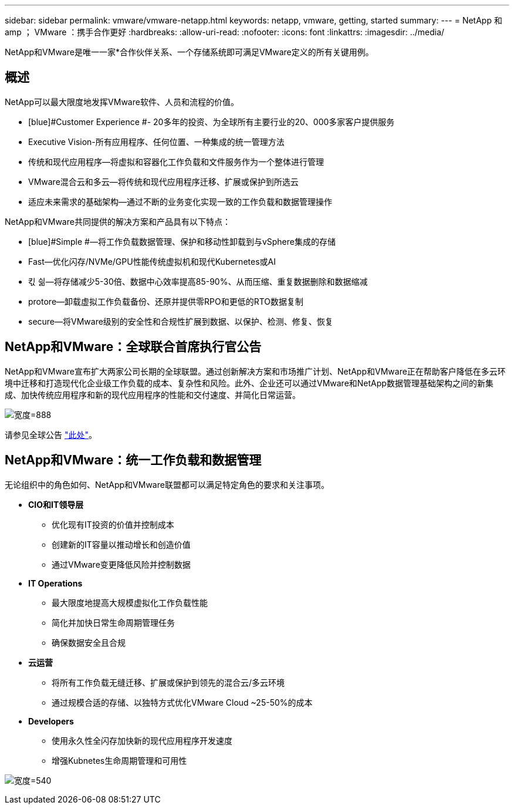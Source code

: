 ---
sidebar: sidebar 
permalink: vmware/vmware-netapp.html 
keywords: netapp, vmware, getting, started 
summary:  
---
= NetApp 和 amp ； VMware ：携手合作更好
:hardbreaks:
:allow-uri-read: 
:nofooter: 
:icons: font
:linkattrs: 
:imagesdir: ../media/


[role="lead"]
NetApp和VMware是唯一一家*合作伙伴关系、一个存储系统即可满足VMware定义的所有关键用例。



== 概述

NetApp可以最大限度地发挥VMware软件、人员和流程的价值。

* [blue]#Customer Experience #- 20多年的投资、为全球所有主要行业的20、000多家客户提供服务
* [Blue]#Executive Vision#-所有应用程序、任何位置、一种集成的统一管理方法
* [Blue]#传统和现代应用程序#—将虚拟和容器化工作负载和文件服务作为一个整体进行管理
* [Blue]#VMware混合云和多云#—将传统和现代应用程序迁移、扩展或保护到所选云
* [Blue]#适应未来需求的基础架构#—通过不断的业务变化实现一致的工作负载和数据管理操作


NetApp和VMware共同提供的解决方案和产品具有以下特点：

* [blue]#Simple #—将工作负载数据管理、保护和移动性卸载到与vSphere集成的存储
* [blue]#Fast#—优化闪存/NVMe/GPU性能传统虚拟机和现代Kubernetes或AI
* [blue]#킧 싊#—将存储减少5-30倍、数据中心效率提高85-90%、从而压缩、重复数据删除和数据缩减
* [blue]#protore#—卸载虚拟工作负载备份、还原并提供零RPO和更低的RTO数据复制
* [blue]#secure#—将VMware级别的安全性和合规性扩展到数据、以保护、检测、修复、恢复




== NetApp和VMware：全球联合首席执行官公告

NetApp和VMware宣布扩大两家公司长期的全球联盟。通过创新解决方案和市场推广计划、NetApp和VMware正在帮助客户降低在多云环境中迁移和打造现代化企业级工作负载的成本、复杂性和风险。此外、企业还可以通过VMware和NetApp数据管理基础架构之间的新集成、加快传统应用程序和新的现代应用程序的性能和交付速度、并简化日常运营。

image:vmware1.png["宽度=888"]

请参见全球公告 link:https://news.vmware.com/releases/netapp-vmware-multicloud-partnership["此处"]。



== NetApp和VMware：统一工作负载和数据管理

无论组织中的角色如何、NetApp和VMware联盟都可以满足特定角色的要求和关注事项。

* [blue]#*CIO和IT领导层*#
+
** 优化现有IT投资的价值并控制成本
** 创建新的IT容量以推动增长和创造价值
** 通过VMware变更降低风险并控制数据


* [Blue]#*IT Operations*#
+
** 最大限度地提高大规模虚拟化工作负载性能
** 简化并加快日常生命周期管理任务
** 确保数据安全且合规


* [Blue]#*云运营*#
+
** 将所有工作负载无缝迁移、扩展或保护到领先的混合云/多云环境
** 通过规模合适的存储、以独特方式优化VMware Cloud ~25-50%的成本


* [blue]#*Developers*#
+
** 使用永久性全闪存加快新的现代应用程序开发速度
** 增强Kubnetes生命周期管理和可用性




image:vmware2.png["宽度=540"]
